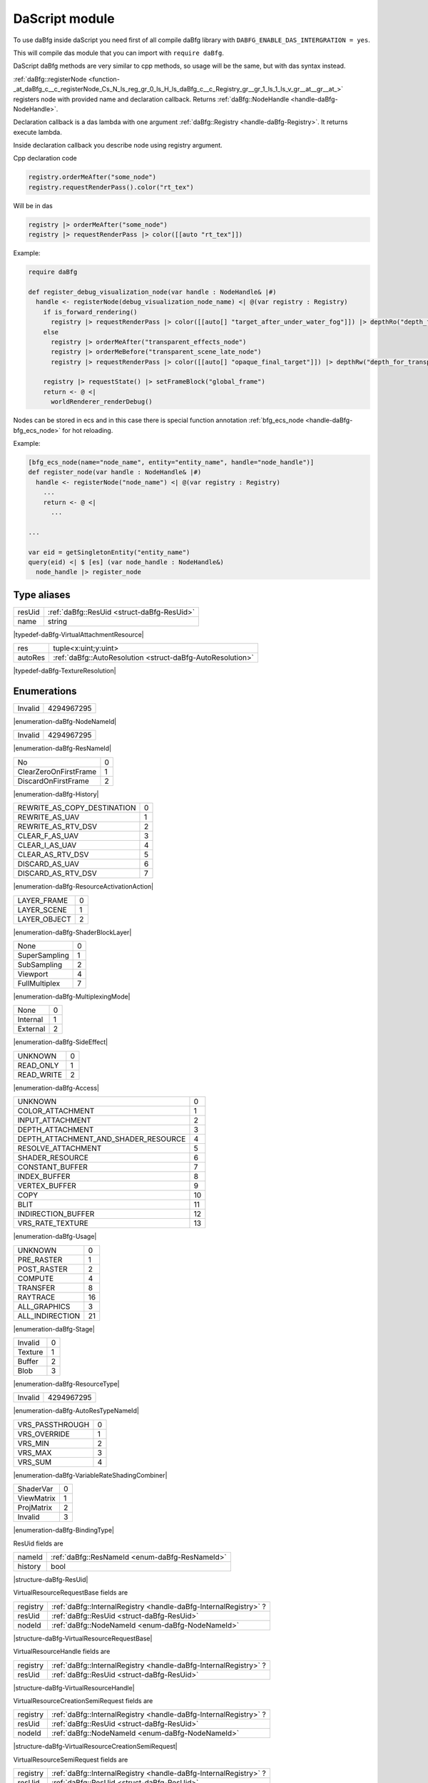 ..
  This is auto generated file. See daBfg/api/dasModules/docs

.. _stdlib_daBfg:

===============
DaScript module
===============

To use daBfg inside daScript you need first of all compile daBfg library with ``DABFG_ENABLE_DAS_INTERGRATION = yes``.

This will compile das module that you can import with ``require daBfg``.

DaScript daBfg methods are very similar to cpp methods, so usage will be the same, but with das syntax instead.

:ref:`daBfg::registerNode <function-_at_daBfg_c__c_registerNode_Cs_N_ls_reg_gr_0_ls_H_ls_daBfg_c__c_Registry_gr__gr_1_ls_1_ls_v_gr__at__gr__at_>` registers node with provided name and declaration callback.
Returns :ref:`daBfg::NodeHandle <handle-daBfg-NodeHandle>`.

Declaration callback is a das lambda with one argument :ref:`daBfg::Registry <handle-daBfg-Registry>`.
It returns execute lambda.

Inside declaration callback you describe node using registry argument.

Cpp declaration code

.. code-block:: cpp

  registry.orderMeAfter("some_node")
  registry.requestRenderPass().color("rt_tex")

Will be in das

.. code-block:: das

  registry |> orderMeAfter("some_node")
  registry |> requestRenderPass |> color([[auto "rt_tex"]])

Example:

.. code-block:: das

  require daBfg

  def register_debug_visualization_node(var handle : NodeHandle& |#)
    handle <- registerNode(debug_visualization_node_name) <| @(var registry : Registry)
      if is_forward_rendering()
        registry |> requestRenderPass |> color([[auto[] "target_after_under_water_fog"]]) |> depthRo("depth_for_transparent_effects")
      else
        registry |> orderMeAfter("transparent_effects_node")
        registry |> orderMeBefore("transparent_scene_late_node")
        registry |> requestRenderPass |> color([[auto[] "opaque_final_target"]]) |> depthRw("depth_for_transparency")

      registry |> requestState() |> setFrameBlock("global_frame")
      return <- @ <|
        worldRenderer_renderDebug()


Nodes can be stored in ecs and in this case there is special function annotation :ref:`bfg_ecs_node <handle-daBfg-bfg_ecs_node>` for hot reloading.

Example:

.. code-block:: das

  [bfg_ecs_node(name="node_name", entity="entity_name", handle="node_handle")]
  def register_node(var handle : NodeHandle& |#)
    handle <- registerNode("node_name") <| @(var registry : Registry)
      ...
      return <- @ <|
        ...

  ...

  var eid = getSingletonEntity("entity_name")
  query(eid) <| $ [es] (var node_handle : NodeHandle&)
    node_handle |> register_node
++++++++++++
Type aliases
++++++++++++

.. _alias-VirtualAttachmentResource:

.. das:attribute:: VirtualAttachmentResource is a variant type

+------+--------------------------------------------+
+resUid+ :ref:`daBfg::ResUid <struct-daBfg-ResUid>` +
+------+--------------------------------------------+
+name  +string                                      +
+------+--------------------------------------------+


|typedef-daBfg-VirtualAttachmentResource|

.. _alias-TextureResolution:

.. das:attribute:: TextureResolution is a variant type

+-------+------------------------------------------------------------+
+res    +tuple<x:uint;y:uint>                                        +
+-------+------------------------------------------------------------+
+autoRes+ :ref:`daBfg::AutoResolution <struct-daBfg-AutoResolution>` +
+-------+------------------------------------------------------------+


|typedef-daBfg-TextureResolution|

++++++++++++
Enumerations
++++++++++++

.. _enum-daBfg-NodeNameId:

.. das:attribute:: NodeNameId

+-------+----------+
+Invalid+4294967295+
+-------+----------+


|enumeration-daBfg-NodeNameId|

.. _enum-daBfg-ResNameId:

.. das:attribute:: ResNameId

+-------+----------+
+Invalid+4294967295+
+-------+----------+


|enumeration-daBfg-ResNameId|

.. _enum-daBfg-History:

.. das:attribute:: History

+---------------------+-+
+No                   +0+
+---------------------+-+
+ClearZeroOnFirstFrame+1+
+---------------------+-+
+DiscardOnFirstFrame  +2+
+---------------------+-+


|enumeration-daBfg-History|

.. _enum-daBfg-ResourceActivationAction:

.. das:attribute:: ResourceActivationAction

+---------------------------+-+
+REWRITE_AS_COPY_DESTINATION+0+
+---------------------------+-+
+REWRITE_AS_UAV             +1+
+---------------------------+-+
+REWRITE_AS_RTV_DSV         +2+
+---------------------------+-+
+CLEAR_F_AS_UAV             +3+
+---------------------------+-+
+CLEAR_I_AS_UAV             +4+
+---------------------------+-+
+CLEAR_AS_RTV_DSV           +5+
+---------------------------+-+
+DISCARD_AS_UAV             +6+
+---------------------------+-+
+DISCARD_AS_RTV_DSV         +7+
+---------------------------+-+


|enumeration-daBfg-ResourceActivationAction|

.. _enum-daBfg-ShaderBlockLayer:

.. das:attribute:: ShaderBlockLayer

+------------+-+
+LAYER_FRAME +0+
+------------+-+
+LAYER_SCENE +1+
+------------+-+
+LAYER_OBJECT+2+
+------------+-+


|enumeration-daBfg-ShaderBlockLayer|

.. _enum-daBfg-MultiplexingMode:

.. das:attribute:: MultiplexingMode

+-------------+-+
+None         +0+
+-------------+-+
+SuperSampling+1+
+-------------+-+
+SubSampling  +2+
+-------------+-+
+Viewport     +4+
+-------------+-+
+FullMultiplex+7+
+-------------+-+


|enumeration-daBfg-MultiplexingMode|

.. _enum-daBfg-SideEffect:

.. das:attribute:: SideEffect

+--------+-+
+None    +0+
+--------+-+
+Internal+1+
+--------+-+
+External+2+
+--------+-+


|enumeration-daBfg-SideEffect|

.. _enum-daBfg-Access:

.. das:attribute:: Access

+----------+-+
+UNKNOWN   +0+
+----------+-+
+READ_ONLY +1+
+----------+-+
+READ_WRITE+2+
+----------+-+


|enumeration-daBfg-Access|

.. _enum-daBfg-Usage:

.. das:attribute:: Usage

+------------------------------------+--+
+UNKNOWN                             +0 +
+------------------------------------+--+
+COLOR_ATTACHMENT                    +1 +
+------------------------------------+--+
+INPUT_ATTACHMENT                    +2 +
+------------------------------------+--+
+DEPTH_ATTACHMENT                    +3 +
+------------------------------------+--+
+DEPTH_ATTACHMENT_AND_SHADER_RESOURCE+4 +
+------------------------------------+--+
+RESOLVE_ATTACHMENT                  +5 +
+------------------------------------+--+
+SHADER_RESOURCE                     +6 +
+------------------------------------+--+
+CONSTANT_BUFFER                     +7 +
+------------------------------------+--+
+INDEX_BUFFER                        +8 +
+------------------------------------+--+
+VERTEX_BUFFER                       +9 +
+------------------------------------+--+
+COPY                                +10+
+------------------------------------+--+
+BLIT                                +11+
+------------------------------------+--+
+INDIRECTION_BUFFER                  +12+
+------------------------------------+--+
+VRS_RATE_TEXTURE                    +13+
+------------------------------------+--+


|enumeration-daBfg-Usage|

.. _enum-daBfg-Stage:

.. das:attribute:: Stage

+---------------+--+
+UNKNOWN        +0 +
+---------------+--+
+PRE_RASTER     +1 +
+---------------+--+
+POST_RASTER    +2 +
+---------------+--+
+COMPUTE        +4 +
+---------------+--+
+TRANSFER       +8 +
+---------------+--+
+RAYTRACE       +16+
+---------------+--+
+ALL_GRAPHICS   +3 +
+---------------+--+
+ALL_INDIRECTION+21+
+---------------+--+


|enumeration-daBfg-Stage|

.. _enum-daBfg-ResourceType:

.. das:attribute:: ResourceType

+-------+-+
+Invalid+0+
+-------+-+
+Texture+1+
+-------+-+
+Buffer +2+
+-------+-+
+Blob   +3+
+-------+-+


|enumeration-daBfg-ResourceType|

.. _enum-daBfg-AutoResTypeNameId:

.. das:attribute:: AutoResTypeNameId

+-------+----------+
+Invalid+4294967295+
+-------+----------+


|enumeration-daBfg-AutoResTypeNameId|

.. _enum-daBfg-VariableRateShadingCombiner:

.. das:attribute:: VariableRateShadingCombiner

+---------------+-+
+VRS_PASSTHROUGH+0+
+---------------+-+
+VRS_OVERRIDE   +1+
+---------------+-+
+VRS_MIN        +2+
+---------------+-+
+VRS_MAX        +3+
+---------------+-+
+VRS_SUM        +4+
+---------------+-+


|enumeration-daBfg-VariableRateShadingCombiner|

.. _enum-daBfg-BindingType:

.. das:attribute:: BindingType

+----------+-+
+ShaderVar +0+
+----------+-+
+ViewMatrix+1+
+----------+-+
+ProjMatrix+2+
+----------+-+
+Invalid   +3+
+----------+-+


|enumeration-daBfg-BindingType|

.. _struct-daBfg-ResUid:

.. das:attribute:: ResUid



ResUid fields are

+-------+------------------------------------------------+
+nameId + :ref:`daBfg::ResNameId <enum-daBfg-ResNameId>` +
+-------+------------------------------------------------+
+history+bool                                            +
+-------+------------------------------------------------+


|structure-daBfg-ResUid|

.. _struct-daBfg-VirtualResourceRequestBase:

.. das:attribute:: VirtualResourceRequestBase



VirtualResourceRequestBase fields are

+--------+-----------------------------------------------------------------+
+registry+ :ref:`daBfg::InternalRegistry <handle-daBfg-InternalRegistry>` ?+
+--------+-----------------------------------------------------------------+
+resUid  + :ref:`daBfg::ResUid <struct-daBfg-ResUid>`                      +
+--------+-----------------------------------------------------------------+
+nodeId  + :ref:`daBfg::NodeNameId <enum-daBfg-NodeNameId>`                +
+--------+-----------------------------------------------------------------+


|structure-daBfg-VirtualResourceRequestBase|

.. _struct-daBfg-VirtualResourceHandle:

.. das:attribute:: VirtualResourceHandle



VirtualResourceHandle fields are

+--------+-----------------------------------------------------------------+
+registry+ :ref:`daBfg::InternalRegistry <handle-daBfg-InternalRegistry>` ?+
+--------+-----------------------------------------------------------------+
+resUid  + :ref:`daBfg::ResUid <struct-daBfg-ResUid>`                      +
+--------+-----------------------------------------------------------------+


|structure-daBfg-VirtualResourceHandle|

.. _struct-daBfg-VirtualResourceCreationSemiRequest:

.. das:attribute:: VirtualResourceCreationSemiRequest

 : VirtualResourceRequestBase

VirtualResourceCreationSemiRequest fields are

+--------+-----------------------------------------------------------------+
+registry+ :ref:`daBfg::InternalRegistry <handle-daBfg-InternalRegistry>` ?+
+--------+-----------------------------------------------------------------+
+resUid  + :ref:`daBfg::ResUid <struct-daBfg-ResUid>`                      +
+--------+-----------------------------------------------------------------+
+nodeId  + :ref:`daBfg::NodeNameId <enum-daBfg-NodeNameId>`                +
+--------+-----------------------------------------------------------------+


|structure-daBfg-VirtualResourceCreationSemiRequest|

.. _struct-daBfg-VirtualResourceSemiRequest:

.. das:attribute:: VirtualResourceSemiRequest

 : VirtualResourceRequestBase

VirtualResourceSemiRequest fields are

+--------+-----------------------------------------------------------------+
+registry+ :ref:`daBfg::InternalRegistry <handle-daBfg-InternalRegistry>` ?+
+--------+-----------------------------------------------------------------+
+resUid  + :ref:`daBfg::ResUid <struct-daBfg-ResUid>`                      +
+--------+-----------------------------------------------------------------+
+nodeId  + :ref:`daBfg::NodeNameId <enum-daBfg-NodeNameId>`                +
+--------+-----------------------------------------------------------------+


|structure-daBfg-VirtualResourceSemiRequest|

.. _struct-daBfg-VirtualResourceRequest:

.. das:attribute:: VirtualResourceRequest

 : VirtualResourceRequestBase

VirtualResourceRequest fields are

+--------+-----------------------------------------------------------------+
+registry+ :ref:`daBfg::InternalRegistry <handle-daBfg-InternalRegistry>` ?+
+--------+-----------------------------------------------------------------+
+resUid  + :ref:`daBfg::ResUid <struct-daBfg-ResUid>`                      +
+--------+-----------------------------------------------------------------+
+nodeId  + :ref:`daBfg::NodeNameId <enum-daBfg-NodeNameId>`                +
+--------+-----------------------------------------------------------------+


|structure-daBfg-VirtualResourceRequest|

.. _struct-daBfg-VirtualTextureHandle:

.. das:attribute:: VirtualTextureHandle

 : VirtualResourceHandle

VirtualTextureHandle fields are

+--------+-----------------------------------------------------------------+
+registry+ :ref:`daBfg::InternalRegistry <handle-daBfg-InternalRegistry>` ?+
+--------+-----------------------------------------------------------------+
+resUid  + :ref:`daBfg::ResUid <struct-daBfg-ResUid>`                      +
+--------+-----------------------------------------------------------------+


|structure-daBfg-VirtualTextureHandle|

.. _struct-daBfg-VirtualBufferHandle:

.. das:attribute:: VirtualBufferHandle

 : VirtualResourceHandle

VirtualBufferHandle fields are

+--------+-----------------------------------------------------------------+
+registry+ :ref:`daBfg::InternalRegistry <handle-daBfg-InternalRegistry>` ?+
+--------+-----------------------------------------------------------------+
+resUid  + :ref:`daBfg::ResUid <struct-daBfg-ResUid>`                      +
+--------+-----------------------------------------------------------------+


|structure-daBfg-VirtualBufferHandle|

.. _struct-daBfg-VirtualTextureRequest:

.. das:attribute:: VirtualTextureRequest

 : VirtualResourceRequest

VirtualTextureRequest fields are

+--------+-----------------------------------------------------------------+
+registry+ :ref:`daBfg::InternalRegistry <handle-daBfg-InternalRegistry>` ?+
+--------+-----------------------------------------------------------------+
+resUid  + :ref:`daBfg::ResUid <struct-daBfg-ResUid>`                      +
+--------+-----------------------------------------------------------------+
+nodeId  + :ref:`daBfg::NodeNameId <enum-daBfg-NodeNameId>`                +
+--------+-----------------------------------------------------------------+


|structure-daBfg-VirtualTextureRequest|

.. _struct-daBfg-VirtualBufferRequest:

.. das:attribute:: VirtualBufferRequest

 : VirtualResourceRequest

VirtualBufferRequest fields are

+--------+-----------------------------------------------------------------+
+registry+ :ref:`daBfg::InternalRegistry <handle-daBfg-InternalRegistry>` ?+
+--------+-----------------------------------------------------------------+
+resUid  + :ref:`daBfg::ResUid <struct-daBfg-ResUid>`                      +
+--------+-----------------------------------------------------------------+
+nodeId  + :ref:`daBfg::NodeNameId <enum-daBfg-NodeNameId>`                +
+--------+-----------------------------------------------------------------+


|structure-daBfg-VirtualBufferRequest|

.. _struct-daBfg-StateRequest:

.. das:attribute:: StateRequest



StateRequest fields are

+--------+-----------------------------------------------------------------+
+registry+ :ref:`daBfg::InternalRegistry <handle-daBfg-InternalRegistry>` ?+
+--------+-----------------------------------------------------------------+
+nodeId  + :ref:`daBfg::NodeNameId <enum-daBfg-NodeNameId>`                +
+--------+-----------------------------------------------------------------+


|structure-daBfg-StateRequest|

.. _struct-daBfg-VirtualPassRequest:

.. das:attribute:: VirtualPassRequest



VirtualPassRequest fields are

+--------+-----------------------------------------------------------------+
+registry+ :ref:`daBfg::InternalRegistry <handle-daBfg-InternalRegistry>` ?+
+--------+-----------------------------------------------------------------+
+nodeId  + :ref:`daBfg::NodeNameId <enum-daBfg-NodeNameId>`                +
+--------+-----------------------------------------------------------------+


|structure-daBfg-VirtualPassRequest|

.. _struct-daBfg-VirtualAttachmentRequest:

.. das:attribute:: VirtualAttachmentRequest



VirtualAttachmentRequest fields are

+--------+--------------------------------------------------------------------+
+resource+ :ref:`VirtualAttachmentResource <alias-VirtualAttachmentResource>` +
+--------+--------------------------------------------------------------------+
+mipLevel+uint                                                                +
+--------+--------------------------------------------------------------------+
+layer   +uint                                                                +
+--------+--------------------------------------------------------------------+


|structure-daBfg-VirtualAttachmentRequest|

.. _struct-daBfg-AutoResolution:

.. das:attribute:: AutoResolution



AutoResolution fields are

+----------+------+
+name      +string+
+----------+------+
+multiplier+float +
+----------+------+


|structure-daBfg-AutoResolution|

.. _struct-daBfg-Texture2dCreateInfo:

.. das:attribute:: Texture2dCreateInfo



Texture2dCreateInfo fields are

+-------------+----------------------------------------------------+
+resolution   + :ref:`TextureResolution <alias-TextureResolution>` +
+-------------+----------------------------------------------------+
+creationFlags+uint                                                +
+-------------+----------------------------------------------------+
+mipLevels    +uint                                                +
+-------------+----------------------------------------------------+


|structure-daBfg-Texture2dCreateInfo|

.. _struct-daBfg-BufferCreateInfo:

.. das:attribute:: BufferCreateInfo



BufferCreateInfo fields are

+------------+----+
+elementSize +uint+
+------------+----+
+elementCount+uint+
+------------+----+
+flags       +uint+
+------------+----+
+format      +uint+
+------------+----+


|structure-daBfg-BufferCreateInfo|

.. _struct-daBfg-NamedSlot:

.. das:attribute:: NamedSlot



NamedSlot fields are

+----+------+
+name+string+
+----+------+


|structure-daBfg-NamedSlot|

++++++++++++++++++
Handled structures
++++++++++++++++++

.. _handle-daBfg-TextureResourceDescription:

.. das:attribute:: TextureResourceDescription

TextureResourceDescription fields are

+----------+------------------------------------------------------------------------------+
+height    +uint                                                                          +
+----------+------------------------------------------------------------------------------+
+mipLevels +uint                                                                          +
+----------+------------------------------------------------------------------------------+
+activation+ :ref:`daBfg::ResourceActivationAction <enum-daBfg-ResourceActivationAction>` +
+----------+------------------------------------------------------------------------------+
+width     +uint                                                                          +
+----------+------------------------------------------------------------------------------+
+cFlags    +uint                                                                          +
+----------+------------------------------------------------------------------------------+


|structure_annotation-daBfg-TextureResourceDescription|

.. _handle-daBfg-VolTextureResourceDescription:

.. das:attribute:: VolTextureResourceDescription

|structure_annotation-daBfg-VolTextureResourceDescription|

.. _handle-daBfg-ArrayTextureResourceDescription:

.. das:attribute:: ArrayTextureResourceDescription

|structure_annotation-daBfg-ArrayTextureResourceDescription|

.. _handle-daBfg-CubeTextureResourceDescription:

.. das:attribute:: CubeTextureResourceDescription

|structure_annotation-daBfg-CubeTextureResourceDescription|

.. _handle-daBfg-ArrayCubeTextureResourceDescription:

.. das:attribute:: ArrayCubeTextureResourceDescription

|structure_annotation-daBfg-ArrayCubeTextureResourceDescription|

.. _handle-daBfg-NodeStateRequirements:

.. das:attribute:: NodeStateRequirements

|structure_annotation-daBfg-NodeStateRequirements|

.. _handle-daBfg-ResourceData:

.. das:attribute:: ResourceData

ResourceData fields are

+-------+------------------------------------------------------+
+resType+ :ref:`daBfg::ResourceType <enum-daBfg-ResourceType>` +
+-------+------------------------------------------------------+
+history+ :ref:`daBfg::History <enum-daBfg-History>`           +
+-------+------------------------------------------------------+


|structure_annotation-daBfg-ResourceData|

.. _handle-daBfg-AutoResolutionData:

.. das:attribute:: AutoResolutionData

AutoResolutionData fields are

+----------+----------------------------------------------------------------+
+multiplier+float                                                           +
+----------+----------------------------------------------------------------+
+id        + :ref:`daBfg::AutoResTypeNameId <enum-daBfg-AutoResTypeNameId>` +
+----------+----------------------------------------------------------------+


|structure_annotation-daBfg-AutoResolutionData|

.. _handle-daBfg-ShaderBlockLayersInfo:

.. das:attribute:: ShaderBlockLayersInfo

ShaderBlockLayersInfo fields are

+-----------+---+
+sceneLayer +int+
+-----------+---+
+objectLayer+int+
+-----------+---+
+frameLayer +int+
+-----------+---+


|structure_annotation-daBfg-ShaderBlockLayersInfo|

.. _handle-daBfg-VrsRequirements:

.. das:attribute:: VrsRequirements

VrsRequirements fields are

+------------------+------------------------------------------------------------------------------------+
+rateTextureResName+ :ref:`builtin::das_string <handle-builtin-das_string>`                             +
+------------------+------------------------------------------------------------------------------------+
+pixelCombiner     + :ref:`daBfg::VariableRateShadingCombiner <enum-daBfg-VariableRateShadingCombiner>` +
+------------------+------------------------------------------------------------------------------------+
+rateY             +uint                                                                                +
+------------------+------------------------------------------------------------------------------------+
+vertexCombiner    + :ref:`daBfg::VariableRateShadingCombiner <enum-daBfg-VariableRateShadingCombiner>` +
+------------------+------------------------------------------------------------------------------------+
+rateX             +uint                                                                                +
+------------------+------------------------------------------------------------------------------------+


|structure_annotation-daBfg-VrsRequirements|

.. _handle-daBfg-VirtualSubresourceRef:

.. das:attribute:: VirtualSubresourceRef

VirtualSubresourceRef fields are

+--------+------------------------------------------------+
+layer   +uint                                            +
+--------+------------------------------------------------+
+nameId  + :ref:`daBfg::ResNameId <enum-daBfg-ResNameId>` +
+--------+------------------------------------------------+
+mipLevel+uint                                            +
+--------+------------------------------------------------+


|structure_annotation-daBfg-VirtualSubresourceRef|

.. _handle-daBfg-BindingInfo:

.. das:attribute:: BindingInfo

BindingInfo fields are

+--------+----------------------------------------------------+
+bindType+ :ref:`daBfg::BindingType <enum-daBfg-BindingType>` +
+--------+----------------------------------------------------+
+stage   + :ref:`daBfg::Stage <enum-daBfg-Stage>`             +
+--------+----------------------------------------------------+
+nameId  + :ref:`daBfg::ResNameId <enum-daBfg-ResNameId>`     +
+--------+----------------------------------------------------+
+history +bool                                                +
+--------+----------------------------------------------------+
+optional+bool                                                +
+--------+----------------------------------------------------+


|structure_annotation-daBfg-BindingInfo|

.. _handle-daBfg-ResourceUsage:

.. das:attribute:: ResourceUsage

ResourceUsage fields are

+---------+------------------------------------------+
+stage    + :ref:`daBfg::Stage <enum-daBfg-Stage>`   +
+---------+------------------------------------------+
+usageType+ :ref:`daBfg::Usage <enum-daBfg-Usage>`   +
+---------+------------------------------------------+
+access   + :ref:`daBfg::Access <enum-daBfg-Access>` +
+---------+------------------------------------------+


|structure_annotation-daBfg-ResourceUsage|

.. _handle-daBfg-ResourceRequest:

.. das:attribute:: ResourceRequest

ResourceRequest fields are

+-----------+----------------------------------------------------------+
+usage      + :ref:`daBfg::ResourceUsage <handle-daBfg-ResourceUsage>` +
+-----------+----------------------------------------------------------+
+slotRequest+bool                                                      +
+-----------+----------------------------------------------------------+
+optional   +bool                                                      +
+-----------+----------------------------------------------------------+


|structure_annotation-daBfg-ResourceRequest|

.. _handle-daBfg-BufferResourceDescription:

.. das:attribute:: BufferResourceDescription

BufferResourceDescription fields are

+------------------+------------------------------------------------------------------------------+
+viewFormat        +uint                                                                          +
+------------------+------------------------------------------------------------------------------+
+activation        + :ref:`daBfg::ResourceActivationAction <enum-daBfg-ResourceActivationAction>` +
+------------------+------------------------------------------------------------------------------+
+elementCount      +uint                                                                          +
+------------------+------------------------------------------------------------------------------+
+cFlags            +uint                                                                          +
+------------------+------------------------------------------------------------------------------+
+elementSizeInBytes+uint                                                                          +
+------------------+------------------------------------------------------------------------------+


|structure_annotation-daBfg-BufferResourceDescription|

.. _handle-daBfg-NodeNameSet:

.. das:attribute:: NodeNameSet

|structure_annotation-daBfg-NodeNameSet|

.. _handle-daBfg-ResNameSet:

.. das:attribute:: ResNameSet

|structure_annotation-daBfg-ResNameSet|

.. _handle-daBfg-ResourceRequestMapping:

.. das:attribute:: ResourceRequestMapping

|structure_annotation-daBfg-ResourceRequestMapping|

.. _handle-daBfg-ResNameMapping:

.. das:attribute:: ResNameMapping

|structure_annotation-daBfg-ResNameMapping|

.. _handle-daBfg-NodeNameMapping:

.. das:attribute:: NodeNameMapping

|structure_annotation-daBfg-NodeNameMapping|

.. _handle-daBfg-ResourceRenameMapping:

.. das:attribute:: ResourceRenameMapping

|structure_annotation-daBfg-ResourceRenameMapping|

.. _handle-daBfg-AutoResTypeNameMapping:

.. das:attribute:: AutoResTypeNameMapping

|structure_annotation-daBfg-AutoResTypeNameMapping|

.. _handle-daBfg-BindingMapping:

.. das:attribute:: BindingMapping

|structure_annotation-daBfg-BindingMapping|

.. _handle-daBfg-ColorAttachments:

.. das:attribute:: ColorAttachments

|structure_annotation-daBfg-ColorAttachments|

.. _handle-daBfg-NodeData:

.. das:attribute:: NodeData

NodeData fields are

+---------------------------+----------------------------------------------------------------------------+
+multiplexingMode           + :ref:`daBfg::MultiplexingMode <enum-daBfg-MultiplexingMode>`               +
+---------------------------+----------------------------------------------------------------------------+
+shaderBlockLayers          + :ref:`daBfg::ShaderBlockLayersInfo <handle-daBfg-ShaderBlockLayersInfo>`   +
+---------------------------+----------------------------------------------------------------------------+
+bindings                   + :ref:`daBfg::BindingMapping <handle-daBfg-BindingMapping>`                 +
+---------------------------+----------------------------------------------------------------------------+
+historyResourceReadRequests+ :ref:`daBfg::ResourceRequestMapping <handle-daBfg-ResourceRequestMapping>` +
+---------------------------+----------------------------------------------------------------------------+
+generation                 +uint                                                                        +
+---------------------------+----------------------------------------------------------------------------+
+precedingNodeIds           + :ref:`daBfg::NodeNameSet <handle-daBfg-NodeNameSet>`                       +
+---------------------------+----------------------------------------------------------------------------+
+modifiedResources          + :ref:`daBfg::ResNameSet <handle-daBfg-ResNameSet>`                         +
+---------------------------+----------------------------------------------------------------------------+
+followingNodeIds           + :ref:`daBfg::NodeNameSet <handle-daBfg-NodeNameSet>`                       +
+---------------------------+----------------------------------------------------------------------------+
+resourceRequests           + :ref:`daBfg::ResourceRequestMapping <handle-daBfg-ResourceRequestMapping>` +
+---------------------------+----------------------------------------------------------------------------+
+createdResources           + :ref:`daBfg::ResNameSet <handle-daBfg-ResNameSet>`                         +
+---------------------------+----------------------------------------------------------------------------+
+readResources              + :ref:`daBfg::ResNameSet <handle-daBfg-ResNameSet>`                         +
+---------------------------+----------------------------------------------------------------------------+
+renamedResources           + :ref:`daBfg::ResourceRenameMapping <handle-daBfg-ResourceRenameMapping>`   +
+---------------------------+----------------------------------------------------------------------------+
+priority                   +int                                                                         +
+---------------------------+----------------------------------------------------------------------------+
+nodeSource                 + :ref:`builtin::das_string <handle-builtin-das_string>`                     +
+---------------------------+----------------------------------------------------------------------------+
+sideEffect                 + :ref:`daBfg::SideEffect <enum-daBfg-SideEffect>`                           +
+---------------------------+----------------------------------------------------------------------------+


|structure_annotation-daBfg-NodeData|

.. _handle-daBfg-ResourceProvider:

.. das:attribute:: ResourceProvider

|structure_annotation-daBfg-ResourceProvider|

.. _handle-daBfg-InternalRegistry:

.. das:attribute:: InternalRegistry

InternalRegistry fields are

+----------------------------+----------------------------------------------------------------------------+
+knownNodeNames              + :ref:`daBfg::NodeNameMapping <handle-daBfg-NodeNameMapping>`               +
+----------------------------+----------------------------------------------------------------------------+
+knownAutoResolutionTypeNames+ :ref:`daBfg::AutoResTypeNameMapping <handle-daBfg-AutoResTypeNameMapping>` +
+----------------------------+----------------------------------------------------------------------------+
+knownResourceNames          + :ref:`daBfg::ResNameMapping <handle-daBfg-ResNameMapping>`                 +
+----------------------------+----------------------------------------------------------------------------+
+resources                   + :ref:`daBfg::ResourceMapping <handle-daBfg-ResourceMapping>`               +
+----------------------------+----------------------------------------------------------------------------+
+nodes                       + :ref:`daBfg::NodeMapping <handle-daBfg-NodeMapping>`                       +
+----------------------------+----------------------------------------------------------------------------+


|structure_annotation-daBfg-InternalRegistry|

.. _handle-daBfg-Registry:

.. das:attribute:: Registry

Registry fields are

+--------+-----------------------------------------------------------------+
+registry+ :ref:`daBfg::InternalRegistry <handle-daBfg-InternalRegistry>` ?+
+--------+-----------------------------------------------------------------+
+nodeId  + :ref:`daBfg::NodeNameId <enum-daBfg-NodeNameId>`                +
+--------+-----------------------------------------------------------------+


|structure_annotation-daBfg-Registry|

.. _handle-daBfg-NodeTracker:

.. das:attribute:: NodeTracker

|structure_annotation-daBfg-NodeTracker|

.. _handle-daBfg-NodeHandle:

.. das:attribute:: NodeHandle

|structure_annotation-daBfg-NodeHandle|

++++++++++++++++++++
Function annotations
++++++++++++++++++++

.. _handle-daBfg-bfg_ecs_node:

.. das:attribute:: bfg_ecs_node

This annotation reloads nodes on the fly after script reloading.
It is designed for functions accepting temp value or ref to :ref:`daBfg::NodeHandle <handle-daBfg-NodeHandle>`, acquired from ecs system.
Annotation accepts three parameters:

+------+----------------------------------------------------------------+
+name  +string name of registred node inside annotated function         +
+------+----------------------------------------------------------------+
+entity+string name of entity in which node is stored                   +
+------+----------------------------------------------------------------+
+handle+string name of component of type :cpp:class:`dabfg::NodeHandle` +
+------+----------------------------------------------------------------+

+++++++++++++
Handled types
+++++++++++++

.. _handle-daBfg-ResourceMapping:

.. das:attribute:: ResourceMapping

|any_annotation-daBfg-ResourceMapping|

.. _handle-daBfg-NodeMapping:

.. das:attribute:: NodeMapping

|any_annotation-daBfg-NodeMapping|

+++++++++++++++++++
Top level functions
+++++++++++++++++++

  *  :ref:`registerNode (arg0:daBfg::NodeTracker implicit;arg1:daBfg::NodeNameId const) : void <function-_at_daBfg_c__c_registerNode_IH_ls_daBfg_c__c_NodeTracker_gr__CE_ls_daBfg_c__c_NodeNameId_gr_>` 
  *  :ref:`get_shader_variable_id (arg0:string const implicit) : int <function-_at_daBfg_c__c_get_shader_variable_id_CIs>` 
  *  :ref:`fill_slot (arg0:string const implicit;arg1:string const implicit) : void <function-_at_daBfg_c__c_fill_slot_CIs_CIs>` 
  *  :ref:`resetNode (arg0:daBfg::NodeHandle implicit) : void <function-_at_daBfg_c__c_resetNode_IH_ls_daBfg_c__c_NodeHandle_gr_>` 
  *  :ref:`registerNode (name:string const;declaration_callback:lambda\<(var reg:daBfg::Registry -const):lambda\<void\>\> -const) : daBfg::NodeHandle <function-_at_daBfg_c__c_registerNode_Cs_N_ls_reg_gr_0_ls_H_ls_daBfg_c__c_Registry_gr__gr_1_ls_1_ls_v_gr__at__gr__at_>` 
  *  :ref:`fill_slot (slot:daBfg::NamedSlot const;name:string const) : auto <function-_at_daBfg_c__c_fill_slot_CS_ls_daBfg_c__c_NamedSlot_gr__Cs>` 

.. _function-_at_daBfg_c__c_registerNode_IH_ls_daBfg_c__c_NodeTracker_gr__CE_ls_daBfg_c__c_NodeNameId_gr_:

.. das:function:: registerNode(arg0: NodeTracker implicit; arg1: NodeNameId const)

+--------+---------------------------------------------------------------+
+argument+argument type                                                  +
+========+===============================================================+
+arg0    + :ref:`daBfg::NodeTracker <handle-daBfg-NodeTracker>`  implicit+
+--------+---------------------------------------------------------------+
+arg1    + :ref:`daBfg::NodeNameId <enum-daBfg-NodeNameId>`  const       +
+--------+---------------------------------------------------------------+


|function-daBfg-registerNode|

.. _function-_at_daBfg_c__c_get_shader_variable_id_CIs:

.. das:function:: get_shader_variable_id(arg0: string const implicit)

get_shader_variable_id returns int

+--------+---------------------+
+argument+argument type        +
+========+=====================+
+arg0    +string const implicit+
+--------+---------------------+


|function-daBfg-get_shader_variable_id|

.. _function-_at_daBfg_c__c_fill_slot_CIs_CIs:

.. das:function:: fill_slot(arg0: string const implicit; arg1: string const implicit)

+--------+---------------------+
+argument+argument type        +
+========+=====================+
+arg0    +string const implicit+
+--------+---------------------+
+arg1    +string const implicit+
+--------+---------------------+


|function-daBfg-fill_slot|

.. _function-_at_daBfg_c__c_resetNode_IH_ls_daBfg_c__c_NodeHandle_gr_:

.. das:function:: resetNode(arg0: NodeHandle implicit)

+--------+-------------------------------------------------------------+
+argument+argument type                                                +
+========+=============================================================+
+arg0    + :ref:`daBfg::NodeHandle <handle-daBfg-NodeHandle>`  implicit+
+--------+-------------------------------------------------------------+


|function-daBfg-resetNode|

.. _function-_at_daBfg_c__c_registerNode_Cs_N_ls_reg_gr_0_ls_H_ls_daBfg_c__c_Registry_gr__gr_1_ls_1_ls_v_gr__at__gr__at_:

.. das:function:: registerNode(name: string const; declaration_callback: lambda<(var reg:daBfg::Registry -const):lambda<void>>)

registerNode returns  :ref:`daBfg::NodeHandle <handle-daBfg-NodeHandle>` 

+--------------------+-----------------------------------------------------------------------+
+argument            +argument type                                                          +
+====================+=======================================================================+
+name                +string const                                                           +
+--------------------+-----------------------------------------------------------------------+
+declaration_callback+lambda<(reg: :ref:`daBfg::Registry <handle-daBfg-Registry>` ):lambda<>>+
+--------------------+-----------------------------------------------------------------------+


|function-daBfg-registerNode|

.. _function-_at_daBfg_c__c_fill_slot_CS_ls_daBfg_c__c_NamedSlot_gr__Cs:

.. das:function:: fill_slot(slot: NamedSlot const; name: string const)

fill_slot returns auto

+--------+--------------------------------------------------------+
+argument+argument type                                           +
+========+========================================================+
+slot    + :ref:`daBfg::NamedSlot <struct-daBfg-NamedSlot>`  const+
+--------+--------------------------------------------------------+
+name    +string const                                            +
+--------+--------------------------------------------------------+


|function-daBfg-fill_slot|

+++++++++++++++++++++
Registry manipulation
+++++++++++++++++++++

  *  :ref:`orderMeBefore (self:daBfg::Registry -const;name:string const) : daBfg::Registry <function-_at_daBfg_c__c_orderMeBefore_H_ls_daBfg_c__c_Registry_gr__Cs>` 
  *  :ref:`orderMeBefore (self:daBfg::Registry -const;names:array\<string\> const) : daBfg::Registry <function-_at_daBfg_c__c_orderMeBefore_H_ls_daBfg_c__c_Registry_gr__C1_ls_s_gr_A>` 
  *  :ref:`orderMeAfter (self:daBfg::Registry -const;name:string const) : daBfg::Registry <function-_at_daBfg_c__c_orderMeAfter_H_ls_daBfg_c__c_Registry_gr__Cs>` 
  *  :ref:`orderMeAfter (self:daBfg::Registry -const;names:array\<string\> const) : daBfg::Registry <function-_at_daBfg_c__c_orderMeAfter_H_ls_daBfg_c__c_Registry_gr__C1_ls_s_gr_A>` 
  *  :ref:`setPriority (self:daBfg::Registry -const;priority:int const) : daBfg::Registry <function-_at_daBfg_c__c_setPriority_H_ls_daBfg_c__c_Registry_gr__Ci>` 
  *  :ref:`multiplex (self:daBfg::Registry -const;multiplexing_mode:daBfg::MultiplexingMode const) : daBfg::Registry <function-_at_daBfg_c__c_multiplex_H_ls_daBfg_c__c_Registry_gr__CE_ls_daBfg_c__c_MultiplexingMode_gr_>` 
  *  :ref:`executionHas (self:daBfg::Registry -const;side_effect:daBfg::SideEffect const) : daBfg::Registry <function-_at_daBfg_c__c_executionHas_H_ls_daBfg_c__c_Registry_gr__CE8_ls_daBfg_c__c_SideEffect_gr_>` 
  *  :ref:`create (self:daBfg::Registry -const;name:string const;history:daBfg::History const) : daBfg::VirtualResourceCreationSemiRequest <function-_at_daBfg_c__c_create_H_ls_daBfg_c__c_Registry_gr__Cs_CE8_ls_daBfg_c__c_History_gr_>` 
  *  :ref:`read (self:daBfg::Registry -const;name:string const) : daBfg::VirtualResourceSemiRequest <function-_at_daBfg_c__c_read_H_ls_daBfg_c__c_Registry_gr__Cs>` 
  *  :ref:`read (self:daBfg::Registry -const;slot:daBfg::NamedSlot const) : daBfg::VirtualResourceSemiRequest <function-_at_daBfg_c__c_read_H_ls_daBfg_c__c_Registry_gr__CS_ls_daBfg_c__c_NamedSlot_gr_>` 
  *  :ref:`history (self:daBfg::Registry -const;name:string -const) : daBfg::VirtualResourceSemiRequest <function-_at_daBfg_c__c_history_H_ls_daBfg_c__c_Registry_gr__s>` 
  *  :ref:`modify (self:daBfg::Registry -const;name:string const) : daBfg::VirtualResourceSemiRequest <function-_at_daBfg_c__c_modify_H_ls_daBfg_c__c_Registry_gr__Cs>` 
  *  :ref:`modify (self:daBfg::Registry -const;slot:daBfg::NamedSlot const) : daBfg::VirtualResourceSemiRequest <function-_at_daBfg_c__c_modify_H_ls_daBfg_c__c_Registry_gr__CS_ls_daBfg_c__c_NamedSlot_gr_>` 
  *  :ref:`rename (self:daBfg::Registry -const;from:string const;to:string const;history:daBfg::History const) : daBfg::VirtualResourceSemiRequest <function-_at_daBfg_c__c_rename_H_ls_daBfg_c__c_Registry_gr__Cs_Cs_CE8_ls_daBfg_c__c_History_gr_>` 
  *  :ref:`requestState (self:daBfg::Registry -const) : daBfg::StateRequest <function-_at_daBfg_c__c_requestState_H_ls_daBfg_c__c_Registry_gr_>` 
  *  :ref:`requestRenderPass (self:daBfg::Registry -const) : daBfg::VirtualPassRequest <function-_at_daBfg_c__c_requestRenderPass_H_ls_daBfg_c__c_Registry_gr_>` 

.. _function-_at_daBfg_c__c_orderMeBefore_H_ls_daBfg_c__c_Registry_gr__Cs:

.. das:function:: orderMeBefore(self: Registry; name: string const)

orderMeBefore returns  :ref:`daBfg::Registry <handle-daBfg-Registry>` 

+--------+------------------------------------------------+
+argument+argument type                                   +
+========+================================================+
+self    + :ref:`daBfg::Registry <handle-daBfg-Registry>` +
+--------+------------------------------------------------+
+name    +string const                                    +
+--------+------------------------------------------------+


|function-daBfg-orderMeBefore|

.. _function-_at_daBfg_c__c_orderMeBefore_H_ls_daBfg_c__c_Registry_gr__C1_ls_s_gr_A:

.. das:function:: orderMeBefore(self: Registry; names: array<string> const)

orderMeBefore returns  :ref:`daBfg::Registry <handle-daBfg-Registry>` 

+--------+------------------------------------------------+
+argument+argument type                                   +
+========+================================================+
+self    + :ref:`daBfg::Registry <handle-daBfg-Registry>` +
+--------+------------------------------------------------+
+names   +array<string> const                             +
+--------+------------------------------------------------+


|function-daBfg-orderMeBefore|

.. _function-_at_daBfg_c__c_orderMeAfter_H_ls_daBfg_c__c_Registry_gr__Cs:

.. das:function:: orderMeAfter(self: Registry; name: string const)

orderMeAfter returns  :ref:`daBfg::Registry <handle-daBfg-Registry>` 

+--------+------------------------------------------------+
+argument+argument type                                   +
+========+================================================+
+self    + :ref:`daBfg::Registry <handle-daBfg-Registry>` +
+--------+------------------------------------------------+
+name    +string const                                    +
+--------+------------------------------------------------+


|function-daBfg-orderMeAfter|

.. _function-_at_daBfg_c__c_orderMeAfter_H_ls_daBfg_c__c_Registry_gr__C1_ls_s_gr_A:

.. das:function:: orderMeAfter(self: Registry; names: array<string> const)

orderMeAfter returns  :ref:`daBfg::Registry <handle-daBfg-Registry>` 

+--------+------------------------------------------------+
+argument+argument type                                   +
+========+================================================+
+self    + :ref:`daBfg::Registry <handle-daBfg-Registry>` +
+--------+------------------------------------------------+
+names   +array<string> const                             +
+--------+------------------------------------------------+


|function-daBfg-orderMeAfter|

.. _function-_at_daBfg_c__c_setPriority_H_ls_daBfg_c__c_Registry_gr__Ci:

.. das:function:: setPriority(self: Registry; priority: int const)

setPriority returns  :ref:`daBfg::Registry <handle-daBfg-Registry>` 

+--------+------------------------------------------------+
+argument+argument type                                   +
+========+================================================+
+self    + :ref:`daBfg::Registry <handle-daBfg-Registry>` +
+--------+------------------------------------------------+
+priority+int const                                       +
+--------+------------------------------------------------+


|function-daBfg-setPriority|

.. _function-_at_daBfg_c__c_multiplex_H_ls_daBfg_c__c_Registry_gr__CE_ls_daBfg_c__c_MultiplexingMode_gr_:

.. das:function:: multiplex(self: Registry; multiplexing_mode: MultiplexingMode const)

multiplex returns  :ref:`daBfg::Registry <handle-daBfg-Registry>` 

+-----------------+--------------------------------------------------------------------+
+argument         +argument type                                                       +
+=================+====================================================================+
+self             + :ref:`daBfg::Registry <handle-daBfg-Registry>`                     +
+-----------------+--------------------------------------------------------------------+
+multiplexing_mode+ :ref:`daBfg::MultiplexingMode <enum-daBfg-MultiplexingMode>`  const+
+-----------------+--------------------------------------------------------------------+


|function-daBfg-multiplex|

.. _function-_at_daBfg_c__c_executionHas_H_ls_daBfg_c__c_Registry_gr__CE8_ls_daBfg_c__c_SideEffect_gr_:

.. das:function:: executionHas(self: Registry; side_effect: SideEffect const)

executionHas returns  :ref:`daBfg::Registry <handle-daBfg-Registry>` 

+-----------+--------------------------------------------------------+
+argument   +argument type                                           +
+===========+========================================================+
+self       + :ref:`daBfg::Registry <handle-daBfg-Registry>`         +
+-----------+--------------------------------------------------------+
+side_effect+ :ref:`daBfg::SideEffect <enum-daBfg-SideEffect>`  const+
+-----------+--------------------------------------------------------+


|function-daBfg-executionHas|

.. _function-_at_daBfg_c__c_create_H_ls_daBfg_c__c_Registry_gr__Cs_CE8_ls_daBfg_c__c_History_gr_:

.. das:function:: create(self: Registry; name: string const; history: History const)

create returns  :ref:`daBfg::VirtualResourceCreationSemiRequest <struct-daBfg-VirtualResourceCreationSemiRequest>` 

+--------+--------------------------------------------------+
+argument+argument type                                     +
+========+==================================================+
+self    + :ref:`daBfg::Registry <handle-daBfg-Registry>`   +
+--------+--------------------------------------------------+
+name    +string const                                      +
+--------+--------------------------------------------------+
+history + :ref:`daBfg::History <enum-daBfg-History>`  const+
+--------+--------------------------------------------------+


|function-daBfg-create|

.. _function-_at_daBfg_c__c_read_H_ls_daBfg_c__c_Registry_gr__Cs:

.. das:function:: read(self: Registry; name: string const)

read returns  :ref:`daBfg::VirtualResourceSemiRequest <struct-daBfg-VirtualResourceSemiRequest>` 

+--------+------------------------------------------------+
+argument+argument type                                   +
+========+================================================+
+self    + :ref:`daBfg::Registry <handle-daBfg-Registry>` +
+--------+------------------------------------------------+
+name    +string const                                    +
+--------+------------------------------------------------+


|function-daBfg-read|

.. _function-_at_daBfg_c__c_read_H_ls_daBfg_c__c_Registry_gr__CS_ls_daBfg_c__c_NamedSlot_gr_:

.. das:function:: read(self: Registry; slot: NamedSlot const)

read returns  :ref:`daBfg::VirtualResourceSemiRequest <struct-daBfg-VirtualResourceSemiRequest>` 

+--------+--------------------------------------------------------+
+argument+argument type                                           +
+========+========================================================+
+self    + :ref:`daBfg::Registry <handle-daBfg-Registry>`         +
+--------+--------------------------------------------------------+
+slot    + :ref:`daBfg::NamedSlot <struct-daBfg-NamedSlot>`  const+
+--------+--------------------------------------------------------+


|function-daBfg-read|

.. _function-_at_daBfg_c__c_history_H_ls_daBfg_c__c_Registry_gr__s:

.. das:function:: history(self: Registry; name: string)

history returns  :ref:`daBfg::VirtualResourceSemiRequest <struct-daBfg-VirtualResourceSemiRequest>` 

+--------+------------------------------------------------+
+argument+argument type                                   +
+========+================================================+
+self    + :ref:`daBfg::Registry <handle-daBfg-Registry>` +
+--------+------------------------------------------------+
+name    +string                                          +
+--------+------------------------------------------------+


|function-daBfg-history|

.. _function-_at_daBfg_c__c_modify_H_ls_daBfg_c__c_Registry_gr__Cs:

.. das:function:: modify(self: Registry; name: string const)

modify returns  :ref:`daBfg::VirtualResourceSemiRequest <struct-daBfg-VirtualResourceSemiRequest>` 

+--------+------------------------------------------------+
+argument+argument type                                   +
+========+================================================+
+self    + :ref:`daBfg::Registry <handle-daBfg-Registry>` +
+--------+------------------------------------------------+
+name    +string const                                    +
+--------+------------------------------------------------+


|function-daBfg-modify|

.. _function-_at_daBfg_c__c_modify_H_ls_daBfg_c__c_Registry_gr__CS_ls_daBfg_c__c_NamedSlot_gr_:

.. das:function:: modify(self: Registry; slot: NamedSlot const)

modify returns  :ref:`daBfg::VirtualResourceSemiRequest <struct-daBfg-VirtualResourceSemiRequest>` 

+--------+--------------------------------------------------------+
+argument+argument type                                           +
+========+========================================================+
+self    + :ref:`daBfg::Registry <handle-daBfg-Registry>`         +
+--------+--------------------------------------------------------+
+slot    + :ref:`daBfg::NamedSlot <struct-daBfg-NamedSlot>`  const+
+--------+--------------------------------------------------------+


|function-daBfg-modify|

.. _function-_at_daBfg_c__c_rename_H_ls_daBfg_c__c_Registry_gr__Cs_Cs_CE8_ls_daBfg_c__c_History_gr_:

.. das:function:: rename(self: Registry; from: string const; to: string const; history: History const)

rename returns  :ref:`daBfg::VirtualResourceSemiRequest <struct-daBfg-VirtualResourceSemiRequest>` 

+--------+--------------------------------------------------+
+argument+argument type                                     +
+========+==================================================+
+self    + :ref:`daBfg::Registry <handle-daBfg-Registry>`   +
+--------+--------------------------------------------------+
+from    +string const                                      +
+--------+--------------------------------------------------+
+to      +string const                                      +
+--------+--------------------------------------------------+
+history + :ref:`daBfg::History <enum-daBfg-History>`  const+
+--------+--------------------------------------------------+


|function-daBfg-rename|

.. _function-_at_daBfg_c__c_requestState_H_ls_daBfg_c__c_Registry_gr_:

.. das:function:: requestState(self: Registry)

requestState returns  :ref:`daBfg::StateRequest <struct-daBfg-StateRequest>` 

+--------+------------------------------------------------+
+argument+argument type                                   +
+========+================================================+
+self    + :ref:`daBfg::Registry <handle-daBfg-Registry>` +
+--------+------------------------------------------------+


|function-daBfg-requestState|

.. _function-_at_daBfg_c__c_requestRenderPass_H_ls_daBfg_c__c_Registry_gr_:

.. das:function:: requestRenderPass(self: Registry)

requestRenderPass returns  :ref:`daBfg::VirtualPassRequest <struct-daBfg-VirtualPassRequest>` 

+--------+------------------------------------------------+
+argument+argument type                                   +
+========+================================================+
+self    + :ref:`daBfg::Registry <handle-daBfg-Registry>` +
+--------+------------------------------------------------+


|function-daBfg-requestRenderPass|

++++++++++++++++++++
Request manipulation
++++++++++++++++++++

  *  :ref:`texture (self:daBfg::VirtualResourceCreationSemiRequest -const;info:daBfg::Texture2dCreateInfo const) : daBfg::VirtualTextureRequest <function-_at_daBfg_c__c_texture_S_ls_daBfg_c__c_VirtualResourceCreationSemiRequest_gr__CS_ls_daBfg_c__c_Texture2dCreateInfo_gr_>` 
  *  :ref:`texture (self:daBfg::VirtualResourceSemiRequest -const) : daBfg::VirtualTextureRequest <function-_at_daBfg_c__c_texture_S_ls_daBfg_c__c_VirtualResourceSemiRequest_gr_>` 
  *  :ref:`buffer (self:daBfg::VirtualResourceCreationSemiRequest -const;info:daBfg::BufferCreateInfo const) : daBfg::VirtualBufferRequest <function-_at_daBfg_c__c_buffer_S_ls_daBfg_c__c_VirtualResourceCreationSemiRequest_gr__CS_ls_daBfg_c__c_BufferCreateInfo_gr_>` 
  *  :ref:`buffer (self:daBfg::VirtualResourceSemiRequest -const) : daBfg::VirtualBufferRequest <function-_at_daBfg_c__c_buffer_S_ls_daBfg_c__c_VirtualResourceSemiRequest_gr_>` 
  *  :ref:`blob (self:daBfg::VirtualResourceSemiRequest -const) : daBfg::VirtualResourceRequest <function-_at_daBfg_c__c_blob_S_ls_daBfg_c__c_VirtualResourceSemiRequest_gr_>` 
  *  :ref:`useAs (self:auto(TT) -const;usageType:daBfg::Usage const) : TT <function-_at_daBfg_c__c_useAs_Y_ls_TT_gr_._CE_ls_daBfg_c__c_Usage_gr_>` 
  *  :ref:`atStage (self:auto(TT) -const;stage:daBfg::Stage const) : TT <function-_at_daBfg_c__c_atStage_Y_ls_TT_gr_._CE_ls_daBfg_c__c_Stage_gr_>` 
  *  :ref:`bindToShaderVar (self:auto(TT) -const;name:string const) : TT <function-_at_daBfg_c__c_bindToShaderVar_Y_ls_TT_gr_._Cs>` 
  *  :ref:`handle (self:daBfg::VirtualTextureRequest const) : daBfg::VirtualTextureHandle <function-_at_daBfg_c__c_handle_CS_ls_daBfg_c__c_VirtualTextureRequest_gr_>` 
  *  :ref:`handle (self:daBfg::VirtualBufferRequest const) : daBfg::VirtualBufferHandle <function-_at_daBfg_c__c_handle_CS_ls_daBfg_c__c_VirtualBufferRequest_gr_>` 
  *  :ref:`view (handle:daBfg::VirtualTextureHandle const) : DagorResPtr::ManagedTexView <function-_at_daBfg_c__c_view_CS_ls_daBfg_c__c_VirtualTextureHandle_gr_>` 
  *  :ref:`view (handle:daBfg::VirtualBufferHandle const) : DagorResPtr::ManagedBufView <function-_at_daBfg_c__c_view_CS_ls_daBfg_c__c_VirtualBufferHandle_gr_>` 
  *  :ref:`setFrameBlock (self:daBfg::StateRequest -const;name:string const) : daBfg::StateRequest <function-_at_daBfg_c__c_setFrameBlock_S_ls_daBfg_c__c_StateRequest_gr__Cs>` 
  *  :ref:`setSceneBlock (self:daBfg::StateRequest -const;name:string const) : daBfg::StateRequest <function-_at_daBfg_c__c_setSceneBlock_S_ls_daBfg_c__c_StateRequest_gr__Cs>` 
  *  :ref:`setObjectBlock (self:daBfg::StateRequest -const;name:string const) : daBfg::StateRequest <function-_at_daBfg_c__c_setObjectBlock_S_ls_daBfg_c__c_StateRequest_gr__Cs>` 
  *  :ref:`allowWireFrame (self:daBfg::StateRequest -const) : daBfg::StateRequest <function-_at_daBfg_c__c_allowWireFrame_S_ls_daBfg_c__c_StateRequest_gr_>` 
  *  :ref:`allowVrs (self:daBfg::StateRequest -const;vrs:daBfg::VrsRequirements const) : daBfg::StateRequest <function-_at_daBfg_c__c_allowVrs_S_ls_daBfg_c__c_StateRequest_gr__CH_ls_daBfg_c__c_VrsRequirements_gr_>` 
  *  :ref:`enableOverride (self:daBfg::StateRequest -const;das_override:DagorDriver3D::OverrideRenderState const) : auto <function-_at_daBfg_c__c_enableOverride_S_ls_daBfg_c__c_StateRequest_gr__CS_ls_DagorDriver3D_c__c_OverrideRenderState_gr_>` 
  *  :ref:`color (self:daBfg::VirtualPassRequest -const;requests:daBfg::VirtualTextureRequest const[]) : daBfg::VirtualPassRequest <function-_at_daBfg_c__c_color_S_ls_daBfg_c__c_VirtualPassRequest_gr__C[-1]S_ls_daBfg_c__c_VirtualTextureRequest_gr_>` 
  *  :ref:`color (self:daBfg::VirtualPassRequest -const;names:string const[]) : daBfg::VirtualPassRequest <function-_at_daBfg_c__c_color_S_ls_daBfg_c__c_VirtualPassRequest_gr__C[-1]s>` 
  *  :ref:`color (self:daBfg::VirtualPassRequest -const;attachments:array\<daBfg::VirtualAttachmentRequest\> const) : daBfg::VirtualPassRequest <function-_at_daBfg_c__c_color_S_ls_daBfg_c__c_VirtualPassRequest_gr__C1_ls_S_ls_daBfg_c__c_VirtualAttachmentRequest_gr__gr_A>` 
  *  :ref:`depthRw (self:daBfg::VirtualPassRequest -const;attachment:auto const) : daBfg::VirtualPassRequest <function-_at_daBfg_c__c_depthRw_S_ls_daBfg_c__c_VirtualPassRequest_gr__C.>` 
  *  :ref:`depthRo (self:daBfg::VirtualPassRequest -const;attachment:auto const) : daBfg::VirtualPassRequest <function-_at_daBfg_c__c_depthRo_S_ls_daBfg_c__c_VirtualPassRequest_gr__C.>` 

.. _function-_at_daBfg_c__c_texture_S_ls_daBfg_c__c_VirtualResourceCreationSemiRequest_gr__CS_ls_daBfg_c__c_Texture2dCreateInfo_gr_:

.. das:function:: texture(self: VirtualResourceCreationSemiRequest; info: Texture2dCreateInfo const)

texture returns  :ref:`daBfg::VirtualTextureRequest <struct-daBfg-VirtualTextureRequest>` 

+--------+----------------------------------------------------------------------------------------------------+
+argument+argument type                                                                                       +
+========+====================================================================================================+
+self    + :ref:`daBfg::VirtualResourceCreationSemiRequest <struct-daBfg-VirtualResourceCreationSemiRequest>` +
+--------+----------------------------------------------------------------------------------------------------+
+info    + :ref:`daBfg::Texture2dCreateInfo <struct-daBfg-Texture2dCreateInfo>`  const                        +
+--------+----------------------------------------------------------------------------------------------------+


|function-daBfg-texture|

.. _function-_at_daBfg_c__c_texture_S_ls_daBfg_c__c_VirtualResourceSemiRequest_gr_:

.. das:function:: texture(self: VirtualResourceSemiRequest)

texture returns  :ref:`daBfg::VirtualTextureRequest <struct-daBfg-VirtualTextureRequest>` 

+--------+------------------------------------------------------------------------------------+
+argument+argument type                                                                       +
+========+====================================================================================+
+self    + :ref:`daBfg::VirtualResourceSemiRequest <struct-daBfg-VirtualResourceSemiRequest>` +
+--------+------------------------------------------------------------------------------------+


|function-daBfg-texture|

.. _function-_at_daBfg_c__c_buffer_S_ls_daBfg_c__c_VirtualResourceCreationSemiRequest_gr__CS_ls_daBfg_c__c_BufferCreateInfo_gr_:

.. das:function:: buffer(self: VirtualResourceCreationSemiRequest; info: BufferCreateInfo const)

buffer returns  :ref:`daBfg::VirtualBufferRequest <struct-daBfg-VirtualBufferRequest>` 

+--------+----------------------------------------------------------------------------------------------------+
+argument+argument type                                                                                       +
+========+====================================================================================================+
+self    + :ref:`daBfg::VirtualResourceCreationSemiRequest <struct-daBfg-VirtualResourceCreationSemiRequest>` +
+--------+----------------------------------------------------------------------------------------------------+
+info    + :ref:`daBfg::BufferCreateInfo <struct-daBfg-BufferCreateInfo>`  const                              +
+--------+----------------------------------------------------------------------------------------------------+


|function-daBfg-buffer|

.. _function-_at_daBfg_c__c_buffer_S_ls_daBfg_c__c_VirtualResourceSemiRequest_gr_:

.. das:function:: buffer(self: VirtualResourceSemiRequest)

buffer returns  :ref:`daBfg::VirtualBufferRequest <struct-daBfg-VirtualBufferRequest>` 

+--------+------------------------------------------------------------------------------------+
+argument+argument type                                                                       +
+========+====================================================================================+
+self    + :ref:`daBfg::VirtualResourceSemiRequest <struct-daBfg-VirtualResourceSemiRequest>` +
+--------+------------------------------------------------------------------------------------+


|function-daBfg-buffer|

.. _function-_at_daBfg_c__c_blob_S_ls_daBfg_c__c_VirtualResourceSemiRequest_gr_:

.. das:function:: blob(self: VirtualResourceSemiRequest)

blob returns  :ref:`daBfg::VirtualResourceRequest <struct-daBfg-VirtualResourceRequest>` 

+--------+------------------------------------------------------------------------------------+
+argument+argument type                                                                       +
+========+====================================================================================+
+self    + :ref:`daBfg::VirtualResourceSemiRequest <struct-daBfg-VirtualResourceSemiRequest>` +
+--------+------------------------------------------------------------------------------------+


|function-daBfg-blob|

.. _function-_at_daBfg_c__c_useAs_Y_ls_TT_gr_._CE_ls_daBfg_c__c_Usage_gr_:

.. das:function:: useAs(self: auto(TT); usageType: Usage const)

useAs returns TT

+---------+----------------------------------------------+
+argument +argument type                                 +
+=========+==============================================+
+self     +auto(TT)                                      +
+---------+----------------------------------------------+
+usageType+ :ref:`daBfg::Usage <enum-daBfg-Usage>`  const+
+---------+----------------------------------------------+


|function-daBfg-useAs|

.. _function-_at_daBfg_c__c_atStage_Y_ls_TT_gr_._CE_ls_daBfg_c__c_Stage_gr_:

.. das:function:: atStage(self: auto(TT); stage: Stage const)

atStage returns TT

+--------+----------------------------------------------+
+argument+argument type                                 +
+========+==============================================+
+self    +auto(TT)                                      +
+--------+----------------------------------------------+
+stage   + :ref:`daBfg::Stage <enum-daBfg-Stage>`  const+
+--------+----------------------------------------------+


|function-daBfg-atStage|

.. _function-_at_daBfg_c__c_bindToShaderVar_Y_ls_TT_gr_._Cs:

.. das:function:: bindToShaderVar(self: auto(TT); name: string const)

bindToShaderVar returns TT

+--------+-------------+
+argument+argument type+
+========+=============+
+self    +auto(TT)     +
+--------+-------------+
+name    +string const +
+--------+-------------+


|function-daBfg-bindToShaderVar|

.. _function-_at_daBfg_c__c_handle_CS_ls_daBfg_c__c_VirtualTextureRequest_gr_:

.. das:function:: handle(self: VirtualTextureRequest const)

handle returns  :ref:`daBfg::VirtualTextureHandle <struct-daBfg-VirtualTextureHandle>` 

+--------+--------------------------------------------------------------------------------+
+argument+argument type                                                                   +
+========+================================================================================+
+self    + :ref:`daBfg::VirtualTextureRequest <struct-daBfg-VirtualTextureRequest>`  const+
+--------+--------------------------------------------------------------------------------+


|function-daBfg-handle|

.. _function-_at_daBfg_c__c_handle_CS_ls_daBfg_c__c_VirtualBufferRequest_gr_:

.. das:function:: handle(self: VirtualBufferRequest const)

handle returns  :ref:`daBfg::VirtualBufferHandle <struct-daBfg-VirtualBufferHandle>` 

+--------+------------------------------------------------------------------------------+
+argument+argument type                                                                 +
+========+==============================================================================+
+self    + :ref:`daBfg::VirtualBufferRequest <struct-daBfg-VirtualBufferRequest>`  const+
+--------+------------------------------------------------------------------------------+


|function-daBfg-handle|

.. _function-_at_daBfg_c__c_view_CS_ls_daBfg_c__c_VirtualTextureHandle_gr_:

.. das:function:: view(handle: VirtualTextureHandle const)

view returns  :ref:`DagorResPtr::ManagedTexView <handle-DagorResPtr-ManagedTexView>` 

+--------+------------------------------------------------------------------------------+
+argument+argument type                                                                 +
+========+==============================================================================+
+handle  + :ref:`daBfg::VirtualTextureHandle <struct-daBfg-VirtualTextureHandle>`  const+
+--------+------------------------------------------------------------------------------+


|function-daBfg-view|

.. _function-_at_daBfg_c__c_view_CS_ls_daBfg_c__c_VirtualBufferHandle_gr_:

.. das:function:: view(handle: VirtualBufferHandle const)

view returns  :ref:`DagorResPtr::ManagedBufView <handle-DagorResPtr-ManagedBufView>` 

+--------+----------------------------------------------------------------------------+
+argument+argument type                                                               +
+========+============================================================================+
+handle  + :ref:`daBfg::VirtualBufferHandle <struct-daBfg-VirtualBufferHandle>`  const+
+--------+----------------------------------------------------------------------------+


|function-daBfg-view|

.. _function-_at_daBfg_c__c_setFrameBlock_S_ls_daBfg_c__c_StateRequest_gr__Cs:

.. das:function:: setFrameBlock(self: StateRequest; name: string const)

setFrameBlock returns  :ref:`daBfg::StateRequest <struct-daBfg-StateRequest>` 

+--------+--------------------------------------------------------+
+argument+argument type                                           +
+========+========================================================+
+self    + :ref:`daBfg::StateRequest <struct-daBfg-StateRequest>` +
+--------+--------------------------------------------------------+
+name    +string const                                            +
+--------+--------------------------------------------------------+


|function-daBfg-setFrameBlock|

.. _function-_at_daBfg_c__c_setSceneBlock_S_ls_daBfg_c__c_StateRequest_gr__Cs:

.. das:function:: setSceneBlock(self: StateRequest; name: string const)

setSceneBlock returns  :ref:`daBfg::StateRequest <struct-daBfg-StateRequest>` 

+--------+--------------------------------------------------------+
+argument+argument type                                           +
+========+========================================================+
+self    + :ref:`daBfg::StateRequest <struct-daBfg-StateRequest>` +
+--------+--------------------------------------------------------+
+name    +string const                                            +
+--------+--------------------------------------------------------+


|function-daBfg-setSceneBlock|

.. _function-_at_daBfg_c__c_setObjectBlock_S_ls_daBfg_c__c_StateRequest_gr__Cs:

.. das:function:: setObjectBlock(self: StateRequest; name: string const)

setObjectBlock returns  :ref:`daBfg::StateRequest <struct-daBfg-StateRequest>` 

+--------+--------------------------------------------------------+
+argument+argument type                                           +
+========+========================================================+
+self    + :ref:`daBfg::StateRequest <struct-daBfg-StateRequest>` +
+--------+--------------------------------------------------------+
+name    +string const                                            +
+--------+--------------------------------------------------------+


|function-daBfg-setObjectBlock|

.. _function-_at_daBfg_c__c_allowWireFrame_S_ls_daBfg_c__c_StateRequest_gr_:

.. das:function:: allowWireFrame(self: StateRequest)

allowWireFrame returns  :ref:`daBfg::StateRequest <struct-daBfg-StateRequest>` 

+--------+--------------------------------------------------------+
+argument+argument type                                           +
+========+========================================================+
+self    + :ref:`daBfg::StateRequest <struct-daBfg-StateRequest>` +
+--------+--------------------------------------------------------+


|function-daBfg-allowWireFrame|

.. _function-_at_daBfg_c__c_allowVrs_S_ls_daBfg_c__c_StateRequest_gr__CH_ls_daBfg_c__c_VrsRequirements_gr_:

.. das:function:: allowVrs(self: StateRequest; vrs: VrsRequirements const)

allowVrs returns  :ref:`daBfg::StateRequest <struct-daBfg-StateRequest>` 

+--------+--------------------------------------------------------------------+
+argument+argument type                                                       +
+========+====================================================================+
+self    + :ref:`daBfg::StateRequest <struct-daBfg-StateRequest>`             +
+--------+--------------------------------------------------------------------+
+vrs     + :ref:`daBfg::VrsRequirements <handle-daBfg-VrsRequirements>`  const+
+--------+--------------------------------------------------------------------+


|function-daBfg-allowVrs|

.. _function-_at_daBfg_c__c_enableOverride_S_ls_daBfg_c__c_StateRequest_gr__CS_ls_DagorDriver3D_c__c_OverrideRenderState_gr_:

.. das:function:: enableOverride(self: StateRequest; das_override: OverrideRenderState const)

enableOverride returns auto

+------------+--------------------------------------------------------------------------------------------+
+argument    +argument type                                                                               +
+============+============================================================================================+
+self        + :ref:`daBfg::StateRequest <struct-daBfg-StateRequest>`                                     +
+------------+--------------------------------------------------------------------------------------------+
+das_override+ :ref:`DagorDriver3D::OverrideRenderState <struct-DagorDriver3D-OverrideRenderState>`  const+
+------------+--------------------------------------------------------------------------------------------+


|function-daBfg-enableOverride|

.. _function-_at_daBfg_c__c_color_S_ls_daBfg_c__c_VirtualPassRequest_gr__C[-1]S_ls_daBfg_c__c_VirtualTextureRequest_gr_:

.. das:function:: color(self: VirtualPassRequest; requests: VirtualTextureRequest const[])

color returns  :ref:`daBfg::VirtualPassRequest <struct-daBfg-VirtualPassRequest>` 

+--------+------------------------------------------------------------------------------------+
+argument+argument type                                                                       +
+========+====================================================================================+
+self    + :ref:`daBfg::VirtualPassRequest <struct-daBfg-VirtualPassRequest>`                 +
+--------+------------------------------------------------------------------------------------+
+requests+ :ref:`daBfg::VirtualTextureRequest <struct-daBfg-VirtualTextureRequest>`  const[-1]+
+--------+------------------------------------------------------------------------------------+


|function-daBfg-color|

.. _function-_at_daBfg_c__c_color_S_ls_daBfg_c__c_VirtualPassRequest_gr__C[-1]s:

.. das:function:: color(self: VirtualPassRequest; names: string const[])

color returns  :ref:`daBfg::VirtualPassRequest <struct-daBfg-VirtualPassRequest>` 

+--------+--------------------------------------------------------------------+
+argument+argument type                                                       +
+========+====================================================================+
+self    + :ref:`daBfg::VirtualPassRequest <struct-daBfg-VirtualPassRequest>` +
+--------+--------------------------------------------------------------------+
+names   +string const[-1]                                                    +
+--------+--------------------------------------------------------------------+


|function-daBfg-color|

.. _function-_at_daBfg_c__c_color_S_ls_daBfg_c__c_VirtualPassRequest_gr__C1_ls_S_ls_daBfg_c__c_VirtualAttachmentRequest_gr__gr_A:

.. das:function:: color(self: VirtualPassRequest; attachments: array<daBfg::VirtualAttachmentRequest> const)

color returns  :ref:`daBfg::VirtualPassRequest <struct-daBfg-VirtualPassRequest>` 

+-----------+---------------------------------------------------------------------------------------------+
+argument   +argument type                                                                                +
+===========+=============================================================================================+
+self       + :ref:`daBfg::VirtualPassRequest <struct-daBfg-VirtualPassRequest>`                          +
+-----------+---------------------------------------------------------------------------------------------+
+attachments+array< :ref:`daBfg::VirtualAttachmentRequest <struct-daBfg-VirtualAttachmentRequest>` > const+
+-----------+---------------------------------------------------------------------------------------------+


|function-daBfg-color|

.. _function-_at_daBfg_c__c_depthRw_S_ls_daBfg_c__c_VirtualPassRequest_gr__C.:

.. das:function:: depthRw(self: VirtualPassRequest; attachment: auto const)

depthRw returns  :ref:`daBfg::VirtualPassRequest <struct-daBfg-VirtualPassRequest>` 

+----------+--------------------------------------------------------------------+
+argument  +argument type                                                       +
+==========+====================================================================+
+self      + :ref:`daBfg::VirtualPassRequest <struct-daBfg-VirtualPassRequest>` +
+----------+--------------------------------------------------------------------+
+attachment+auto const                                                          +
+----------+--------------------------------------------------------------------+


|function-daBfg-depthRw|

.. _function-_at_daBfg_c__c_depthRo_S_ls_daBfg_c__c_VirtualPassRequest_gr__C.:

.. das:function:: depthRo(self: VirtualPassRequest; attachment: auto const)

depthRo returns  :ref:`daBfg::VirtualPassRequest <struct-daBfg-VirtualPassRequest>` 

+----------+--------------------------------------------------------------------+
+argument  +argument type                                                       +
+==========+====================================================================+
+self      + :ref:`daBfg::VirtualPassRequest <struct-daBfg-VirtualPassRequest>` +
+----------+--------------------------------------------------------------------+
+attachment+auto const                                                          +
+----------+--------------------------------------------------------------------+


|function-daBfg-depthRo|


